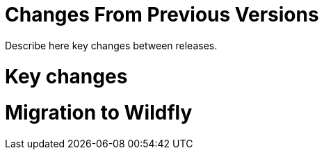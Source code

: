 Changes From Previous Versions
==============================

Describe here key changes between releases.

[[key-changes]]
= Key changes

[[migration-to-wildfly]]
= Migration to Wildfly

